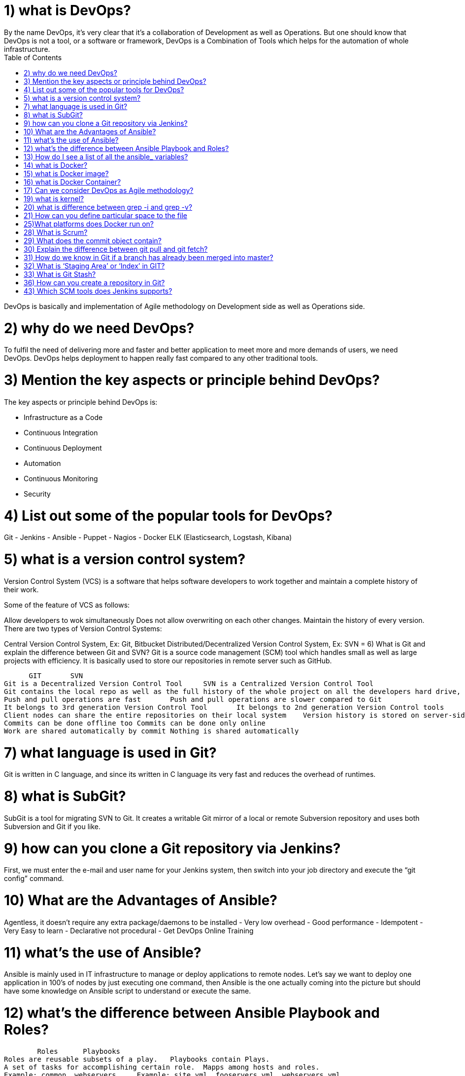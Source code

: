 :toc: auto
:toc-position: left
:toclevels: 3

= 1) what is DevOps?
By the name DevOps, it’s very clear that it’s a collaboration of Development as well as Operations. But one should know that DevOps is not a tool, or a software or framework, DevOps is a Combination of Tools which helps for the automation of whole infrastructure.

DevOps is basically and implementation of Agile methodology on Development side as well as Operations side.

= 2) why do we need DevOps?
To fulfil the need of delivering more and faster and better application to meet more and more demands of users, we need DevOps. DevOps helps deployment to happen really fast compared to any other traditional tools.

= 3) Mention the key aspects or principle behind DevOps?
The key aspects or principle behind DevOps is:

	- Infrastructure as a Code
	- Continuous Integration
	- Continuous Deployment
	- Automation
	- Continuous Monitoring
	- Security

= 4) List out some of the popular tools for DevOps?
Git
	- Jenkins
	- Ansible
	- Puppet
	- Nagios
	- Docker
ELK (Elasticsearch, Logstash, Kibana)

= 5) what is a version control system?
Version Control System (VCS) is a software that helps software developers to work together and maintain a complete history of their work.

Some of the feature of VCS as follows:

Allow developers to wok simultaneously
Does not allow overwriting on each other changes.
Maintain the history of every version.
There are two types of Version Control Systems:

Central Version Control System, Ex: Git, Bitbucket
Distributed/Decentralized Version Control System, Ex: SVN
= 6) What is Git and explain the difference between Git and SVN?
Git is a source code management (SCM) tool which handles small as well as large projects with efficiency. It is basically used to store our repositories in remote server such as GitHub.



      GIT	SVN
Git is a Decentralized Version Control Tool	SVN is a Centralized Version Control Tool
Git contains the local repo as well as the full history of the whole project on all the developers hard drive, so if there is a server outage , you can easily do recovery from your team mates local git repo.	SVN relies only on the central server to store all the versions of the project file
Push and pull operations are fast	Push and pull operations are slower compared to Git
It belongs to 3rd generation Version Control Tool	It belongs to 2nd generation Version Control tools
Client nodes can share the entire repositories on their local system	Version history is stored on server-side repository
Commits can be done offline too	Commits can be done only online
Work are shared automatically by commit	Nothing is shared automatically


= 7) what language is used in Git?
Git is written in C language, and since its written in C language its very fast and reduces the overhead of runtimes.

= 8) what is SubGit?
SubGit is a tool for migrating SVN to Git. It creates a writable Git mirror of a local or remote Subversion repository and uses both Subversion and Git if you like.

= 9) how can you clone a Git repository via Jenkins?
First, we must enter the e-mail and user name for your Jenkins system, then switch into your job directory and execute the “git config” command.

= 10) What are the Advantages of Ansible?
Agentless, it doesn’t require any extra package/daemons to be installed
	- Very low overhead
	- Good performance
	- Idempotent
	- Very Easy to learn
	- Declarative not procedural
	- Get DevOps Online Training

= 11) what’s the use of Ansible?
Ansible is mainly used in IT infrastructure to manage or deploy applications to remote nodes. Let’s say we want to deploy one application in 100’s of nodes by just executing one command, then Ansible is the one actually coming into the picture but should have some knowledge on Ansible script to understand or execute the same.

= 12) what’s the difference between Ansible Playbook and Roles?
        Roles	   Playbooks
Roles are reusable subsets of a play.	Playbooks contain Plays.
A set of tasks for accomplishing certain role.	Mapps among hosts and roles.
Example: common, webservers.	Example: site.yml, fooservers.yml, webservers.yml.

= 13) How do I see a list of all the ansible_ variables?
Ansible by default gathers “facts” about the machines, and these facts can be accessed in Playbooks and in templates. To see a list of all the facts that are available about a machine, you can run the “setup” module as an ad-hoc action:

	Ansible -m setup hostname

This will print out a dictionary of all the facts that are available for that particular host.

= 14) what is Docker?
Docker is a containerization technology that packages your application and all its dependencies together in the form of Containers to ensure that your application works seamlessly in any environment.

= 15) what is Docker image?
Docker image is the source of Docker container. Or in other words, Docker images are used to create containers.

= 16) what is Docker Container?
Docker Container is the running instance of Docker Image.

= 17) Can we consider DevOps as Agile methodology?
Of Course, we can!! The only difference between agile methodology and DevOps is that, agile methodology is implemented only for development section and DevOps implements agility on both development as well as operations section.

 = 18) what are the advantages of using Git?
Data redundancy and replication
High availability
Only one. git directory per repository
Superior disk utilization and network performance
Collaboration friendly
Git can use any sort of projects.

= 19) what is kernel?
A kernel is the lowest level of easily replaceable software that interfaces with the hardware in your computer.

= 20) what is difference between grep -i and grep -v?
I ignore alphabet difference V accept this value

ex) ls | grep -i docker

Dockerfile

docker.tar.gz

ls | grep -v docker

Desktop

Dockerfile

Documents

Downloads

You can’t see anything with name docker.tar.gz

= 21) How can you define particular space to the file
This feature is generally used to give the swap space to the server. Lets say in below machine I have to create swap space of 1GB then,

	dd if=/dev/zero of=/swapfile1 bs=1G count=1

 = 22) what is concept of sudo in linux?
Sudo(superuser do) is a utility for UNIX- and Linux-based systems that provides an     efficient way to give specific users permission to use specific system commands at the root (most powerful) level of the system.

 = 23) what is a Jenkins Pipeline?
Jenkins Pipeline (or simply “Pipeline”) is a suite of plugins which supports implementing and integrating continuous delivery pipelines into Jenkins.

 = 24)How to stop and restart the Docker container?
To stop the container: docker stop container ID

Now to restart the Docker container: docker restart container ID

= 25)What platforms does Docker run on?
Docker runs on only Linux and Cloud platforms:

	- Ubuntu 12.04 LTS+
	- Fedora 20+
	- RHEL 6.5+
	- CentOS 6+
	- Gentoo
	- ArchLinux
	- openSUSE 12.3+
	- CRUX 3.0+
	- Cloud:

Amazon EC2
	- Google Compute Engine
	- Microsoft Azure
	- Rackspace
Note that Docker does not run on Windows or Mac for production as there is no support, yes you can use it for testing purpose even in windows

 = 26) what are the tools used for docker networking?
For docker networking we generally use kubernets and docker swarm.

 = 27) what is docker compose?
Lets say you want to run multiple docker container, at that time you have to create the docker compose file and type the command docker-compose up. It will run all the containers mentioned in docker compose file.

= 28) What is Scrum?
Scrum is basically used to divide your complex software and product development task into smaller chunks, using iterations and incremental practises. Each iteration is of two weeks. Scrum consists of three roles: Product owner, scrum master and Team

= 29) What does the commit object contain?
Commit object contain the following components:

It contains a set of files, representing the state of a project at a given point of time reference to parent commit objects

An SHAI name, a 40-character string that uniquely identifies the commit object (also called as hash).

= 30) Explain the difference between git pull and git fetch?
Git pull command basically pulls any new changes or commits from a branch from your central repository and updates your target branch in your local repository.

Git fetch is also used for the same purpose, but its slightly different form Git pull. When you trigger a git fetch, it pulls all new commits from the desired branch and stores it in a new branch in your local repository. If we want to reflect these changes in your target branch, git fetch must be followed with a git merge. Our target branch will only be updated after merging the target branch and fetched branch. Just to make it easy for us, remember the equation below:

	Git pull = git fetch + git merge

= 31) How do we know in Git if a branch has already been merged into master?
	git branch –merged

The above command lists the branches that have been merged into the current branch.

	git branch –no-merged

this command lists the branches that have not been merged.

= 32) What is ‘Staging Area’ or ‘Index’ in GIT?
Before committing a file, it must be formatted and reviewed in an intermediate area known as ‘Staging Area’ or ‘Indexing Area’.

	git add <file_name>

= 33) What is Git Stash?
Let’s say you’ve been working on part of your project, things are in a messy state and you want to switch branches for some time to work on something else. The problem is, you don’t want to do a commit of your half-done work just, so you can get back to this point later. The answer to this issue is Git stash.

Git Stashing takes your working directory that is, your modified tracked files and staged changes and saves it on a stack of unfinished changes that you can reapply at any time.

 = 34) What is Git stash drop?
Git ‘stash drop’ command is basically used to remove the stashed item. It will basically remove the last added stash item by default, and it can also remove a specific item if you include it as an argument.

I have provided an example below:

If you want to remove any particular stash item from the list of stashed items you can use the below commands:

git stash list: It will display the list of stashed items as follows:

stash@{0}: WIP on master: 049d080 added the index file

stash@{1}: WIP on master: c265351 Revert “added files”

stash@{2}: WIP on master: 13d80a5 added number to log

 = 35) What is the function of ‘git config’?
Git uses our username to associate commits with an identity. The git config command can be used to change our Git configuration, including your username.

Suppose you want to give a username and email id to associate commit with an identity so that you can know who has made a commit. For that I will use:

	git config –global user.name “Your Name”: This command will add your username.

	git config –global user.email “Your E-mail Address”: This command will add your email id.

= 36) How can you create a repository in Git?
To create a repository, you must create a directory for the project if it does not exist, then run command “git init”. By running this command .git directory will be created inside the project directory.

 = 37) Describe the branching strategies you have used?
Generally, they ask this question to understand your branching knowledge

Feature branching

This model keeps all the changes for a feature inside of a branch. When the feature branch is fully tested and validated by automated tests, the branch is then merged into master.

Task branching

In this task branching model each task is implemented on its own branch with the task key included in the branch name. It is quite easy to see which code implements which task, just look for the task key in the branch name.

Release branching

Once the develop branch has acquired enough features for a release, then we can clone that branch to form a Release branch. Creating this release branch starts the next release cycle, so no new features can be added after this point, only bug fixes, documentation generation, and other release-oriented tasks should go in this branch. Once it’s ready to ship, the release gets merged into master and then tagged with a version number. In addition, it should be merged back into develop branch, which may have progressed since the release was initiated earlier.

 = 38) What is Jenkins?
Jenkins is an open source continuous integration tool which is written in Java language. It keeps a track on version control system and to initiate and monitor a build system if any changes occur. It monitors the whole process and provides reports and notifications to alert the concern team.

 = 39) What is the difference between Maven, Ant and Jenkins?
Maven and Ant are Build Technologies whereas Jenkins is a continuous integration(CI/CD) tool.

 = 40) Explain what is continuous integration?
When multiple developers or teams are working on different segments of same web application, we need to perform integration test by integrating all the modules. To do that an automated process for each piece of code is performed on daily bases so that all your code gets tested. And this whole process is termed as continuous integration.

 = 41) What is the relation between Hudson and Jenkins?
Hudson was the earlier name of current Jenkins. After some issue faced, the project name was changed from Hudson to Jenkins.

 = 42) What are the advantages of Jenkins?
Advantage of using Jenkins

Bug tracking is easy at early stage in development environment.
Provides a very large numbers of plugin support.
Iterative improvement to the code, code is basically divided into small sprints.
Build failures are cached at integration stage.
For each code commit changes an automatic build report notification get generated.
To notify developers about build report success or failure, it can be integrated with LDAP mail server.
Achieves continuous integration agile development and test-driven development environment.
With simple steps, maven release project can also be automated.

= 43) Which SCM tools does Jenkins supports?
Source code management tools supported by Jenkins are below:

	- AccuRev
	- CVS
	- Subversion
	- Git
	- Mercurial
	- Perforce
	- Clearcase
	- RTC
 = 44) What is Ansible?
Ansible is a software configuration management tool to deploy an application using ssh without     any downtime. It is also used for management and configuration of software applications.  Ansible is developed in Python language.

 = 45) How can your setup Jenkins jobs?
Steps to set up Jenkins job as follows:

Select new item from the menu.

After that enter a name for the job (it can be anything) and select free-style job.

Then click OK to create new job in Jenkins dashboard.

The next page enables you to configure your job, and it’s done.
